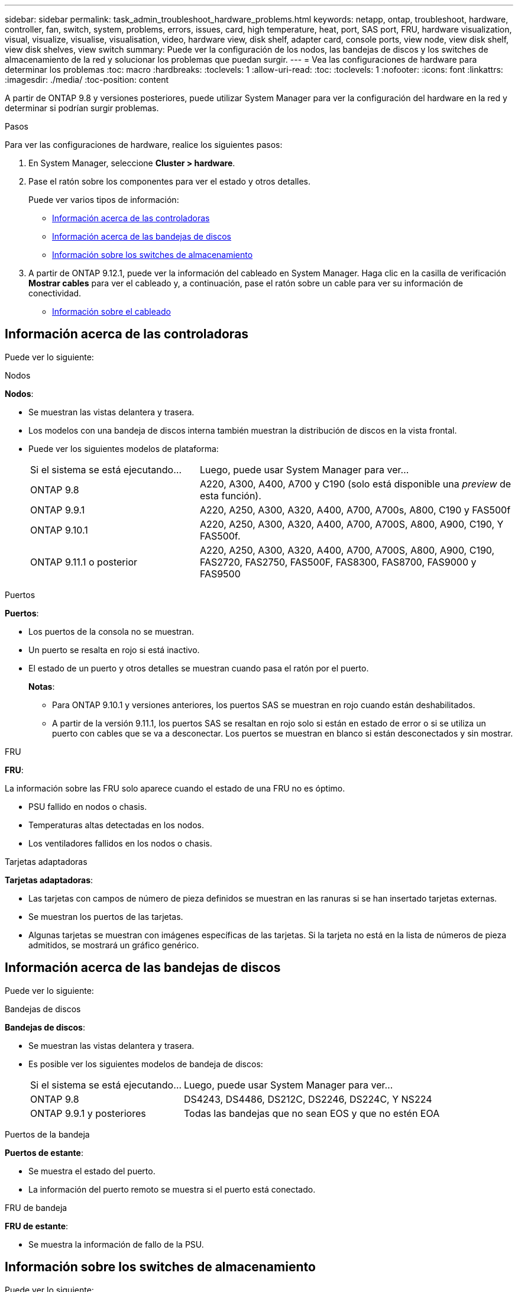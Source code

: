 ---
sidebar: sidebar 
permalink: task_admin_troubleshoot_hardware_problems.html 
keywords: netapp, ontap, troubleshoot, hardware, controller, fan, switch, system, problems, errors, issues, card, high temperature, heat, port, SAS port, FRU, hardware visualization, visual, visualize, visualise, visualisation, video, hardware view, disk shelf, adapter card, console ports, view node, view disk shelf, view disk shelves, view switch 
summary: Puede ver la configuración de los nodos, las bandejas de discos y los switches de almacenamiento de la red y solucionar los problemas que puedan surgir. 
---
= Vea las configuraciones de hardware para determinar los problemas
:toc: macro
:hardbreaks:
:toclevels: 1
:allow-uri-read: 
:toc: 
:toclevels: 1
:nofooter: 
:icons: font
:linkattrs: 
:imagesdir: ./media/
:toc-position: content


[role="lead"]
A partir de ONTAP 9.8 y versiones posteriores, puede utilizar System Manager para ver la configuración del hardware en la red y determinar si podrían surgir problemas.

.Pasos
Para ver las configuraciones de hardware, realice los siguientes pasos:

. En System Manager, seleccione *Cluster > hardware*.
. Pase el ratón sobre los componentes para ver el estado y otros detalles.
+
Puede ver varios tipos de información:

+
** <<Información acerca de las controladoras>>
** <<Información acerca de las bandejas de discos>>
** <<Información sobre los switches de almacenamiento>>


. A partir de ONTAP 9.12.1, puede ver la información del cableado en System Manager. Haga clic en la casilla de verificación *Mostrar cables* para ver el cableado y, a continuación, pase el ratón sobre un cable para ver su información de conectividad.
+
** <<Información sobre el cableado>>






== Información acerca de las controladoras

Puede ver lo siguiente:

[role="tabbed-block"]
====
.Nodos
--
*Nodos*:

* Se muestran las vistas delantera y trasera.
* Los modelos con una bandeja de discos interna también muestran la distribución de discos en la vista frontal.
* Puede ver los siguientes modelos de plataforma:
+
[cols="35,65"]
|===


| Si el sistema se está ejecutando... | Luego, puede usar System Manager para ver... 


| ONTAP 9.8 | A220, A300, A400, A700 y C190 (solo está disponible una _preview_ de esta función). 


| ONTAP 9.9.1 | A220, A250, A300, A320, A400, A700, A700s, A800, C190 y FAS500f 


 a| 
ONTAP 9.10.1
 a| 
A220, A250, A300, A320, A400, A700, A700S, A800, A900, C190, Y FAS500f.



| ONTAP 9.11.1 o posterior | A220, A250, A300, A320, A400, A700, A700S, A800, A900, C190, FAS2720, FAS2750, FAS500F, FAS8300, FAS8700, FAS9000 y FAS9500 
|===


--
.Puertos
--
*Puertos*:

* Los puertos de la consola no se muestran.
* Un puerto se resalta en rojo si está inactivo.
* El estado de un puerto y otros detalles se muestran cuando pasa el ratón por el puerto.
+
*Notas*:

+
** Para ONTAP 9.10.1 y versiones anteriores, los puertos SAS se muestran en rojo cuando están deshabilitados.
** A partir de la versión 9.11.1, los puertos SAS se resaltan en rojo solo si están en estado de error o si se utiliza un puerto con cables que se va a desconectar. Los puertos se muestran en blanco si están desconectados y sin mostrar.




--
.FRU
--
*FRU*:

La información sobre las FRU solo aparece cuando el estado de una FRU no es óptimo.

* PSU fallido en nodos o chasis.
* Temperaturas altas detectadas en los nodos.
* Los ventiladores fallidos en los nodos o chasis.


--
.Tarjetas adaptadoras
--
*Tarjetas adaptadoras*:

* Las tarjetas con campos de número de pieza definidos se muestran en las ranuras si se han insertado tarjetas externas.
* Se muestran los puertos de las tarjetas.
* Algunas tarjetas se muestran con imágenes específicas de las tarjetas. Si la tarjeta no está en la lista de números de pieza admitidos, se mostrará un gráfico genérico.


--
====


== Información acerca de las bandejas de discos

Puede ver lo siguiente:

[role="tabbed-block"]
====
.Bandejas de discos
--
*Bandejas de discos*:

* Se muestran las vistas delantera y trasera.
* Es posible ver los siguientes modelos de bandeja de discos:
+
[cols="35,65"]
|===


| Si el sistema se está ejecutando... | Luego, puede usar System Manager para ver... 


| ONTAP 9.8 | DS4243, DS4486, DS212C, DS2246, DS224C, Y NS224 


| ONTAP 9.9.1 y posteriores | Todas las bandejas que no sean EOS y que no estén EOA 
|===


--
.Puertos de la bandeja
--
*Puertos de estante*:

* Se muestra el estado del puerto.
* La información del puerto remoto se muestra si el puerto está conectado.


--
.FRU de bandeja
--
*FRU de estante*:

* Se muestra la información de fallo de la PSU.


--
====


== Información sobre los switches de almacenamiento

Puede ver lo siguiente:

[role="tabbed-block"]
====
.Switches de almacenamiento
--
*Interruptores de almacenamiento*:

* La pantalla muestra los switches que actúan como switches de almacenamiento que se usan para conectar las bandejas a los nodos.
* A partir de ONTAP 9.9.1, System Manager muestra información sobre un switch que actúa como un switch de almacenamiento y un clúster, lo que también se puede compartir entre los nodos de una pareja de alta disponibilidad.
* Se muestra la siguiente información:
+
** Nombre del switch
** Dirección IP
** Número de serie
** Versión de SNMP
** Versión del sistema


* Puede ver los siguientes modelos de switch de almacenamiento:
+
[cols="35,65"]
|===


| Si el sistema se está ejecutando... | Luego, puede usar System Manager para ver... 


| ONTAP 9.8 | Switch Cisco Nexus 3232C 


| ONTAP 9.9.1 y 9.10.1 | Switch Cisco Nexus 3232C switch Cisco Nexus 9336C-FX2 


| ONTAP 9.11.1 o posterior | Switch Cisco Nexus 3232C switch Cisco Nexus 9336C-FX2 switch Mellanox SN2100 
|===


--
.Puertos del switch de almacenamiento
--
*Puertos del conmutador de almacenamiento*

* Se muestra la siguiente información:
+
** Nombre de la identidad
** Índice de identidad
** Estado
** Conexión remota
** Otros detalles




--
====


== Información sobre el cableado

A partir de ONTAP 9.12.1, se puede ver la siguiente información sobre el cableado:

* *Cableado* entre controladores, conmutadores y estantes cuando no se utilizan puentes de almacenamiento.
* *Conectividad* que muestra los identificadores y las direcciones MAC de los puertos en cualquiera de los extremos del cable.


